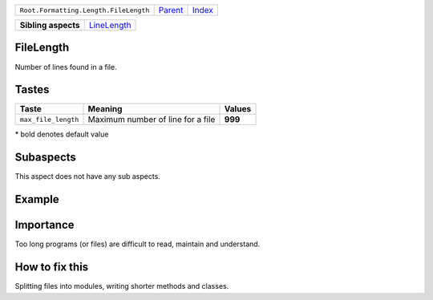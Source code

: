 +---------------------------------------+----------------------------+------------------------------------------------------------------+
| ``Root.Formatting.Length.FileLength`` | `Parent <../README.rst>`_  | `Index <//github.com/coala/aspect-docs/blob/master/README.rst>`_ |
+---------------------------------------+----------------------------+------------------------------------------------------------------+


+---------------------+------------------------------------------+
| **Sibling aspects** | `LineLength <../LineLength/README.rst>`_ |
+---------------------+------------------------------------------+

FileLength
==========
Number of lines found in a file.

Tastes
========

+--------------------+-----------------------------------+-----------------------------------+
| Taste              |  Meaning                          |  Values                           |
+====================+===================================+===================================+
|                    |                                   |                                   |
|``max_file_length`` | Maximum number of line for a file | **999**                           +
|                    |                                   |                                   |
+--------------------+-----------------------------------+-----------------------------------+


\* bold denotes default value

Subaspects
==========

This aspect does not have any sub aspects.

Example
=======

.. code-block:: Python 3

    # This file would be a large file if we assume that the max number of
    # lines per file is 10
    
    class Node:
        def __init__(self, value, left_most_child, left_sibling):
            self.value=value
            self.left_most_child=left_most_child
            self.left_sibling=left_sibling
    
    # This is example is just showing what this aspect is about, because
    # the max number of lines per file is usually 999.


Importance
==========

Too long programs (or files) are difficult to read, maintain and
understand.

How to fix this
==========

Splitting files into modules, writing shorter methods and classes.

